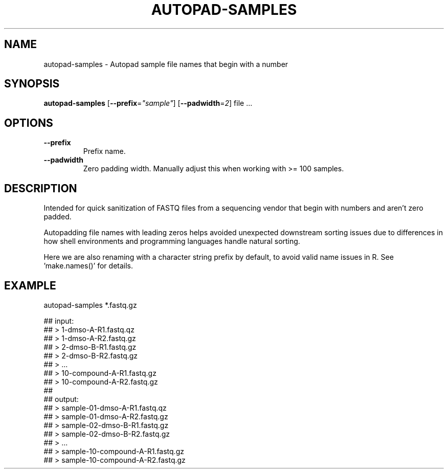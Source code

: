 .TH AUTOPAD-SAMPLES 1 2019-11-09 Bash
.SH NAME
autopad-samples \-
Autopad sample file names that begin with a number
.SH SYNOPSIS
.B autopad-samples
[\fB\-\-prefix\fP=\fI"sample"\fP]
[\fB\-\-padwidth\fP=\fI2\fP]
file ...
.SH OPTIONS
.TP
.B \-\-prefix
Prefix name.
.TP
.B \-\-padwidth
Zero padding width.
Manually adjust this when working with >= 100 samples.
.SH DESCRIPTION
Intended for quick sanitization of FASTQ files from a sequencing vendor that begin with numbers and aren't zero padded.
.P
Autopadding file names with leading zeros helps avoided unexpected downstream sorting issues due to differences in how shell environments and programming languages handle natural sorting.
.P
Here we are also renaming with a character string prefix by default, to avoid valid name issues in R. See 'make.names()' for details.
.SH EXAMPLE
.EX
autopad-samples *.fastq.gz
.P
    ## input:
    ## > 1-dmso-A-R1.fastq.qz
    ## > 1-dmso-A-R2.fastq.gz
    ## > 2-dmso-B-R1.fastq.gz
    ## > 2-dmso-B-R2.fastq.gz
    ## > ...
    ## > 10-compound-A-R1.fastq.gz
    ## > 10-compound-A-R2.fastq.gz
    ##
    ## output:
    ## > sample-01-dmso-A-R1.fastq.qz
    ## > sample-01-dmso-A-R2.fastq.gz
    ## > sample-02-dmso-B-R1.fastq.gz
    ## > sample-02-dmso-B-R2.fastq.gz
    ## > ...
    ## > sample-10-compound-A-R1.fastq.gz
    ## > sample-10-compound-A-R2.fastq.gz
.EE
